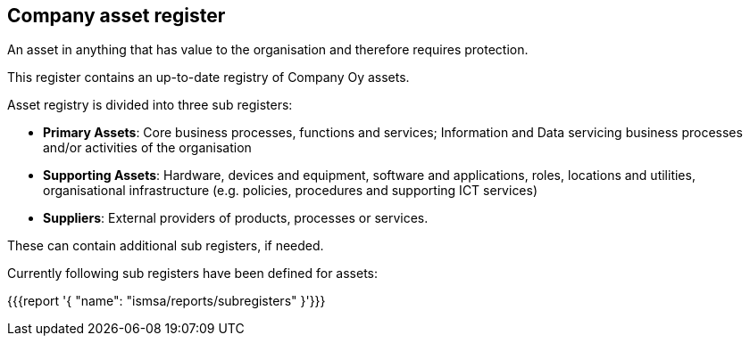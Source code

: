 ## Company asset register

An asset in anything that has value to the organisation and therefore requires protection.

This register contains an up-to-date registry of Company Oy assets. 

Asset registry is divided into three sub registers:

* *Primary Assets*: Core business processes, functions and services; Information and Data servicing business processes and/or activities of the organisation

* *Supporting Assets*: Hardware, devices and equipment, software and applications, roles, locations and utilities, organisational infrastructure (e.g. policies, procedures and supporting ICT services)

* *Suppliers*: External providers of products, processes or services.

These can contain additional sub registers, if needed.

Currently following sub registers have been defined for assets:

{{{report '{
    "name": "ismsa/reports/subregisters"
}'}}}